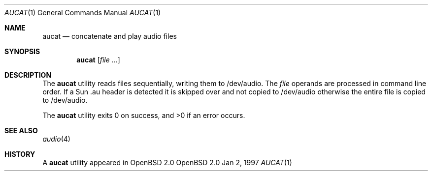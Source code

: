 .\"	$OpenBSD: src/usr.bin/aucat/aucat.1,v 1.2 1997/01/05 19:00:50 kstailey Exp $
.\"
.\" Copyright (c) 1997 Kenneth Stailey.  All rights reserved.
.\"
.\" This code is derived from software contributed to Berkeley by
.\" the Institute of Electrical and Electronics Engineers, Inc.
.\"
.\" Redistribution and use in source and binary forms, with or without
.\" modification, are permitted provided that the following conditions
.\" are met:
.\" 1. Redistributions of source code must retain the above copyright
.\"    notice, this list of conditions and the following disclaimer.
.\" 2. Redistributions in binary form must reproduce the above copyright
.\"    notice, this list of conditions and the following disclaimer in the
.\"    documentation and/or other materials provided with the distribution.
.\" 3. All advertising materials mentioning features or use of this software
.\"    must display the following acknowledgement:
.\"	This product includes software developed by the University of
.\"	California, Berkeley and its contributors.
.\" 4. Neither the name of the University nor the names of its contributors
.\"    may be used to endorse or promote products derived from this software
.\"    without specific prior written permission.
.\"
.\" THIS SOFTWARE IS PROVIDED BY THE REGENTS AND CONTRIBUTORS ``AS IS'' AND
.\" ANY EXPRESS OR IMPLIED WARRANTIES, INCLUDING, BUT NOT LIMITED TO, THE
.\" IMPLIED WARRANTIES OF MERCHANTABILITY AND FITNESS FOR A PARTICULAR PURPOSE
.\" ARE DISCLAIMED.  IN NO EVENT SHALL THE REGENTS OR CONTRIBUTORS BE LIABLE
.\" FOR ANY DIRECT, INDIRECT, INCIDENTAL, SPECIAL, EXEMPLARY, OR CONSEQUENTIAL
.\" DAMAGES (INCLUDING, BUT NOT LIMITED TO, PROCUREMENT OF SUBSTITUTE GOODS
.\" OR SERVICES; LOSS OF USE, DATA, OR PROFITS; OR BUSINESS INTERRUPTION)
.\" HOWEVER CAUSED AND ON ANY THEORY OF LIABILITY, WHETHER IN CONTRACT, STRICT
.\" LIABILITY, OR TORT (INCLUDING NEGLIGENCE OR OTHERWISE) ARISING IN ANY WAY
.\" OUT OF THE USE OF THIS SOFTWARE, EVEN IF ADVISED OF THE POSSIBILITY OF
.\" SUCH DAMAGE.
.\"
.\"
.Dd Jan 2, 1997
.Dt AUCAT 1
.Os OpenBSD 2.0
.Sh NAME
.Nm aucat
.Nd concatenate and play audio files 
.Sh SYNOPSIS
.Nm aucat
.Op Ar
.Sh DESCRIPTION
The
.Nm aucat
utility reads files sequentially, writing them to /dev/audio.
The
.Ar file
operands are processed in command line order.  If a Sun .au header is
detected it is skipped over and not copied to /dev/audio otherwise the
entire file is copied to /dev/audio.
.Pp
The
.Nm aucat
utility exits 0 on success, and >0 if an error occurs.
.Sh SEE ALSO
.Xr audio 4
.Sh HISTORY
A
.Nm
utility appeared in OpenBSD 2.0
